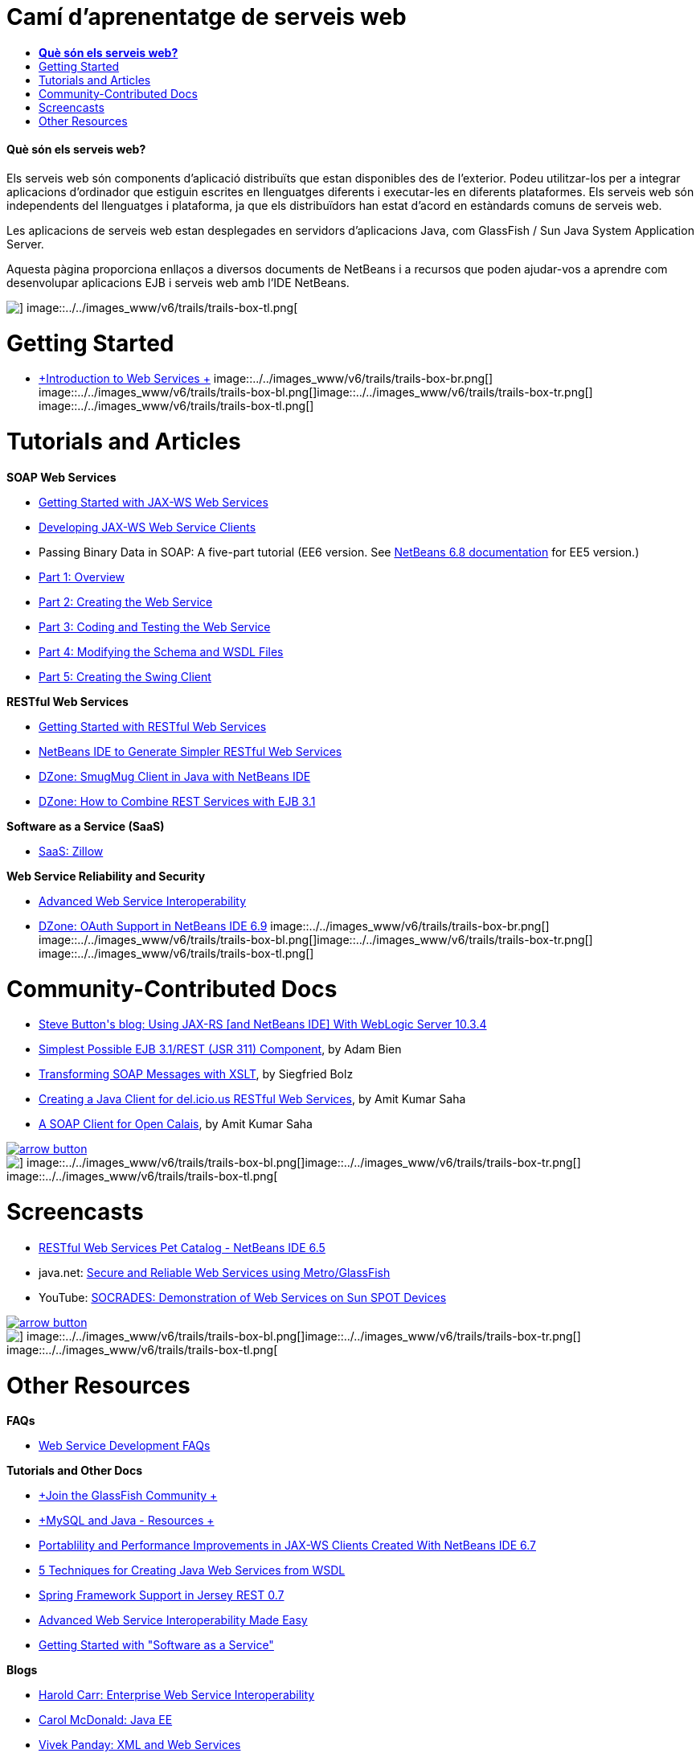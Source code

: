 // 
//     Licensed to the Apache Software Foundation (ASF) under one
//     or more contributor license agreements.  See the NOTICE file
//     distributed with this work for additional information
//     regarding copyright ownership.  The ASF licenses this file
//     to you under the Apache License, Version 2.0 (the
//     "License"); you may not use this file except in compliance
//     with the License.  You may obtain a copy of the License at
// 
//       http://www.apache.org/licenses/LICENSE-2.0
// 
//     Unless required by applicable law or agreed to in writing,
//     software distributed under the License is distributed on an
//     "AS IS" BASIS, WITHOUT WARRANTIES OR CONDITIONS OF ANY
//     KIND, either express or implied.  See the License for the
//     specific language governing permissions and limitations
//     under the License.
//

= Camí d'aprenentatge de serveis web
:jbake-type: tutorial
:jbake-tags: tutorials 
:jbake-status: published
:icons: font
:syntax: true
:source-highlighter: pygments
:toc: left
:toc-title:
:description: Camí d'aprenentatge de serveis web - Apache NetBeans
:keywords: Apache NetBeans, Tutorials, Camí d'aprenentatge de serveis web


==== *Què són els serveis web?*

Els serveis web són components d'aplicació distribuïts que estan disponibles des de l'exterior. Podeu utilitzar-los per a integrar aplicacions d'ordinador que estiguin escrites en llenguatges diferents i executar-les en diferents plataformes. Els serveis web són independents del llenguatges i plataforma, ja que els distribuïdors han estat d'acord en estàndards comuns de serveis web.

Les aplicacions de serveis web estan desplegades en servidors d'aplicacions Java, com GlassFish / Sun Java System Application Server.

Aquesta pàgina proporciona enllaços a diversos documents de NetBeans i a recursos que poden ajudar-vos a aprendre com desenvolupar aplicacions EJB i serveis web amb l'IDE NetBeans.

image::../../images_www/v6/trails/trails-box-tr.png[] image::../../images_www/v6/trails/trails-box-tl.png[]

= Getting Started 
:jbake-type: tutorial
:jbake-tags: tutorials 
:jbake-status: published
:icons: font
:syntax: true
:source-highlighter: pygments
:toc: left
:toc-title:
:description: Getting Started  - Apache NetBeans
:keywords: Apache NetBeans, Tutorials, Getting Started 

* link:../docs/websvc/intro-ws.html[+Introduction to Web Services +]
image::../../images_www/v6/trails/trails-box-br.png[] image::../../images_www/v6/trails/trails-box-bl.png[]image::../../images_www/v6/trails/trails-box-tr.png[] image::../../images_www/v6/trails/trails-box-tl.png[]

= Tutorials and Articles
:jbake-type: tutorial
:jbake-tags: tutorials 
:jbake-status: published
:icons: font
:syntax: true
:source-highlighter: pygments
:toc: left
:toc-title:
:description: Tutorials and Articles - Apache NetBeans
:keywords: Apache NetBeans, Tutorials, Tutorials and Articles

*SOAP Web Services*

* link:../docs/websvc/jax-ws.html[+Getting Started with JAX-WS Web Services+]
* link:../docs/websvc/client.html[+Developing JAX-WS Web Service Clients+]
* Passing Binary Data in SOAP: A five-part tutorial (EE6 version. See link:../archive/index.html#NetBeans_6.8_Docs_Archives[+NetBeans 6.8 documentation+] for EE5 version.)
* link:../docs/websvc/flower_overview.html[+Part 1: Overview+]
* link:../docs/websvc/flower_ws.html[+Part 2: Creating the Web Service+]
* link:../docs/websvc/flower-code-ws.html[+Part 3: Coding and Testing the Web Service+]
* link:../docs/websvc/flower_wsdl_schema.html[+Part 4: Modifying the Schema and WSDL Files+]
* link:../docs/websvc/flower_swing.html[+Part 5: Creating the Swing Client+]

*RESTful Web Services*

* link:../docs/websvc/rest.html[+Getting Started with RESTful Web Services+]
* link:http://netbeans.dzone.com/nb-generate-simpler-rest[+NetBeans IDE to Generate Simpler RESTful Web Services+]
* link:http://netbeans.dzone.com/nb-smugmug-client[+DZone: SmugMug Client in Java with NetBeans IDE+]
* link:http://netbeans.dzone.com/articles/how-to-combine-rest-and-ejb-31[+DZone: How to Combine REST Services with EJB 3.1+]

*Software as a Service (SaaS)*

* link:../docs/websvc/zillow.html[+SaaS: Zillow+]

*Web Service Reliability and Security*

* link:../docs/websvc/wsit.html[+Advanced Web Service Interoperability+]
* link:http://netbeans.dzone.com/oauth-support-netbeans[+DZone: OAuth Support in NetBeans IDE 6.9+]
image::../../images_www/v6/trails/trails-box-br.png[] image::../../images_www/v6/trails/trails-box-bl.png[]image::../../images_www/v6/trails/trails-box-tr.png[] image::../../images_www/v6/trails/trails-box-tl.png[]

= Community-Contributed Docs
:jbake-type: tutorial
:jbake-tags: tutorials 
:jbake-status: published
:icons: font
:syntax: true
:source-highlighter: pygments
:toc: left
:toc-title:
:description: Community-Contributed Docs - Apache NetBeans
:keywords: Apache NetBeans, Tutorials, Community-Contributed Docs

* link:http://buttso.blogspot.com/2011/02/using-jax-rs-with-weblogic-server-1034.html[+Steve Button's blog: Using JAX-RS [and NetBeans IDE] With WebLogic Server 10.3.4+]
* link:http://www.adam-bien.com/roller/abien/entry/simplest_possible_ejb_3_13[+Simplest Possible EJB 3.1/REST (JSR 311) Component+], by Adam Bien
* link:http://wiki.netbeans.org/TransformingSOAPMessagesWithXSLT[+Transforming SOAP Messages with XSLT+], by Siegfried Bolz
* link:http://wiki.netbeans.org/JavaClientForDeliciousUsingNetBeans[+Creating a Java Client for del.icio.us RESTful Web Services+], by Amit Kumar Saha
* link:http://wiki.netbeans.org/SOAPclientForOpenCalais[+A SOAP Client for Open Calais+], by Amit Kumar Saha

image:::../../images_www/v6/arrow-button.gif[role="left", link="http://wiki.netbeans.org/CommunityDocs_Contributions"]

image::../../images_www/v6/trails/trails-box-br.png[] image::../../images_www/v6/trails/trails-box-bl.png[]image::../../images_www/v6/trails/trails-box-tr.png[] image::../../images_www/v6/trails/trails-box-tl.png[]

= Screencasts
:jbake-type: tutorial
:jbake-tags: tutorials 
:jbake-status: published
:icons: font
:syntax: true
:source-highlighter: pygments
:toc: left
:toc-title:
:description: Screencasts - Apache NetBeans
:keywords: Apache NetBeans, Tutorials, Screencasts

* link:../docs/websvc/pet-catalog-screencast.html[+RESTful Web Services Pet Catalog - NetBeans IDE 6.5+]
* java.net: link:http://download.java.net/javaee5/screencasts/metro-nb6/[+Secure and Reliable Web Services using Metro/GlassFish+]
* YouTube: link:http://youtube.com/watch?v=K8OtFD6RLMM[+SOCRADES: Demonstration of Web Services on Sun SPOT Devices+]

image:::../../images_www/v6/arrow-button.gif[role="left", link="../docs/screencasts.html"]

image::../../images_www/v6/trails/trails-box-br.png[] image::../../images_www/v6/trails/trails-box-bl.png[]image::../../images_www/v6/trails/trails-box-tr.png[] image::../../images_www/v6/trails/trails-box-tl.png[]

= Other Resources
:jbake-type: tutorial
:jbake-tags: tutorials 
:jbake-status: published
:icons: font
:syntax: true
:source-highlighter: pygments
:toc: left
:toc-title:
:description: Other Resources - Apache NetBeans
:keywords: Apache NetBeans, Tutorials, Other Resources

*FAQs*

* link:http://wiki.netbeans.org/NetBeansUserFAQ#section-NetBeansUserFAQ-WebServicesDevelopment[+Web Service Development FAQs+]

*Tutorials and Other Docs*

* link:http://glassfish.dev.java.net/[+Join the GlassFish Community +]
* link:http://www.mysql.com/why-mysql/java/[+MySQL and Java - Resources +]
* link:http://netbeans.dzone.com/articles/portability-and-performance[+Portablility and Performance Improvements in JAX-WS Clients Created With NetBeans IDE 6.7+]
* link:http://java.dzone.com/news/5-techniques-create-web-servic[+5 Techniques for Creating Java Web Services from WSDL+]
* link:http://netbeans.dzone.com/news/spring-framework-support-rest-[+Spring Framework Support in Jersey REST 0.7+]
* link:http://netbeans.dzone.com/news/advanced-web-service-interoper[+Advanced Web Service Interoperability Made Easy+]
* link:http://netbeans.dzone.com/news/getting-started-with-software-[+Getting Started with "Software as a Service"+]

*Blogs*

* link:http://weblogs.java.net/blog/haroldcarr/[+Harold Carr: Enterprise Web Service Interoperability+]
* link:http://www.java.net/blogs/caroljmcdonald/[+Carol McDonald: Java EE+]
* link:http://weblogs.java.net/blog/vivekp/[+Vivek Panday: XML and Web Services+]
* link:http://blogs.oracle.com/sandoz/[+Paul Sandoz: RESTful Web Services+]
* link:http://blogs.oracle.com/geertjan/[+Geertjan Wielenga: NetBeans IDE Platform+]
* link:http://blogs.oracle.com/jrubinoff[+Jeff Rubinoff: Web Services+]
image::../../images_www/v6/trails/trails-box-br.png[] image::../../images_www/v6/trails/trails-box-bl.png[]
